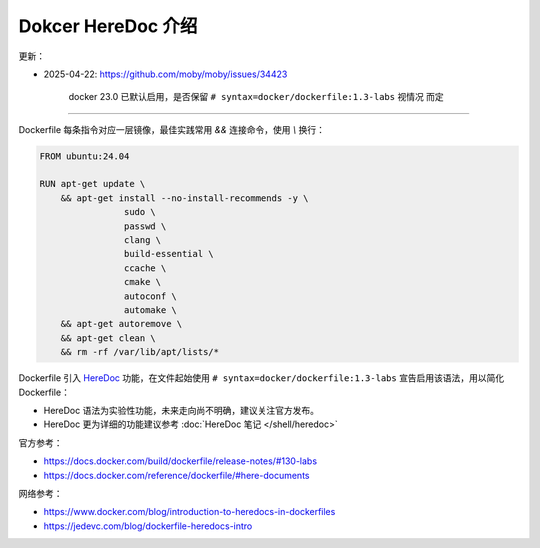 Dokcer HereDoc 介绍
================================================================================

更新：

* 2025-04-22: https://github.com/moby/moby/issues/34423

    docker 23.0 已默认启用，是否保留 ``# syntax=docker/dockerfile:1.3-labs`` 视情况
    而定

--------------------------------------------------------------------------------

Dockerfile 每条指令对应一层镜像，最佳实践常用 `&&` 连接命令，使用 `\\` 换行：

.. code-block:: shell

    FROM ubuntu:24.04

    RUN apt-get update \
        && apt-get install --no-install-recommends -y \
                    sudo \
                    passwd \
                    clang \
                    build-essential \
                    ccache \
                    cmake \
                    autoconf \
                    automake \
        && apt-get autoremove \
        && apt-get clean \
        && rm -rf /var/lib/apt/lists/*


Dockerfile 引入 `HereDoc`_ 功能，在文件起始使用 ``# syntax=docker/dockerfile:1.3-labs``
宣告启用该语法，用以简化 Dockerfile：

.. code-block:: shell
  :emphasize-lines: 1

    # syntax=docker/dockerfile:1.3-labs
    FROM ubuntu:24.04

    RUN <<EOF
        apt-get update
        apt-get install --no-install-recommends -y
                            sudo \
                            passwd \
                            clang \
                            build-essential \
                            ccache \
                            cmake \
                            autoconf \
                            automake \
        apt-get autoremove
        apt-get clean
        rm -rf /var/lib/apt/lists/*
    EOF


* HereDoc 语法为实验性功能，未来走向尚不明确，建议关注官方发布。
* HereDoc 更为详细的功能建议参考 :doc:`HereDoc 笔记 </shell/heredoc>`

官方参考：

* https://docs.docker.com/build/dockerfile/release-notes/#130-labs
* https://docs.docker.com/reference/dockerfile/#here-documents

网络参考：

* https://www.docker.com/blog/introduction-to-heredocs-in-dockerfiles
* https://jedevc.com/blog/dockerfile-heredocs-intro


.. -----------------------------------------------------------------------------

.. _HereDoc: https://en.wikipedia.org/wiki/Here_document
